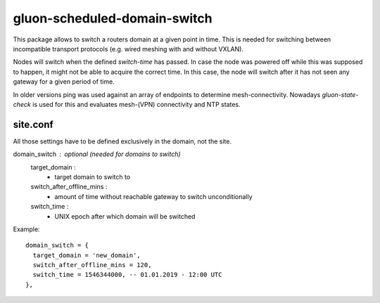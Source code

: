 gluon-scheduled-domain-switch
=============================

This package allows to switch a routers domain at a given point
in time. This is needed for switching between incompatible transport
protocols (e.g. wired meshing with and without VXLAN).

Nodes will switch when the defined *switch-time* has passed. In case the node was
powered off while this was supposed to happen, it might not be able to acquire the
correct time. In this case, the node will switch after it has not seen any gateway
for a given period of time.

In older versions ping was used against an array of endpoints to determine mesh-connectivity.
Nowadays *gluon-state-check* is used for this and evaluates mesh-(VPN) connectivity and NTP states.

site.conf
---------
All those settings have to be defined exclusively in the domain, not the site.

domain_switch : optional (needed for domains to switch)
  target_domain :
    - target domain to switch to
  switch_after_offline_mins :
    - amount of time without reachable gateway to switch unconditionally
  switch_time :
    - UNIX epoch after which domain will be switched

Example::

  domain_switch = {
    target_domain = 'new_domain',
    switch_after_offline_mins = 120,
    switch_time = 1546344000, -- 01.01.2019 - 12:00 UTC
  },
